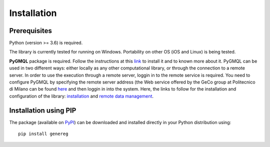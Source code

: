 Installation
============================================

-------------
Prerequisites
-------------

Python (version >= 3.6) is required.

The library is currently tested for running on Windows. Portability on other OS (iOS and Linux) is being tested.

**PyGMQL** package is required. Follow the instructions at this `link <https://github.com/DEIB-GECO/PyGMQL>`_
to install it and to known more about it.
PyGMQL can be used in two different ways: either locally as any other computational library, or through the connection to a remote server. In order to use the execution through a remote server, loggin in to the remote service is required. You need to configure PyGMQL by specifying the remote server address (the Web service offered by the GeCo group at Politecnico di Milano can be found `here <http://www.gmql.eu/gmql-rest/>`_ and then loggin in into the system.
Here, the links to follow for the installation and configuration of the library: `installation <https://pygmql.readthedocs.io/en/latest/installation.html>`_ and `remote data management <https://pygmql.readthedocs.io/en/latest/remote.html>`_.


----------------------
Installation using PIP
----------------------
The package (available on `PyPI <https://pypi.org/project/genereg/>`_) can be downloaded and installed directly in your Python distribution using::

    pip install genereg
